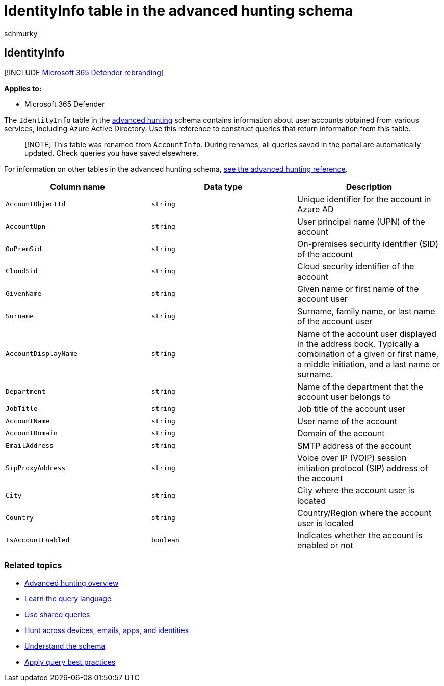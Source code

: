 = IdentityInfo table in the advanced hunting schema
:audience: ITPro
:author: schmurky
:description: Learn about user account information in the IdentityInfo table of the advanced hunting schema
:f1.keywords: ["NOCSH"]
:keywords: advanced hunting, threat hunting, cyber threat hunting, Microsoft 365 Defender, microsoft 365, m365, search, query, telemetry, schema reference, kusto, table, column, data type, description, AccountInfo, IdentityInfo, account
:manager: dansimp
:ms.author: maccruz
:ms.collection: m365-security-compliance
:ms.localizationpriority: medium
:ms.mktglfcycl: deploy
:ms.pagetype: security
:ms.service: microsoft-365-security
:ms.sitesec: library
:ms.subservice: m365d
:ms.topic: article
:search.appverid: met150
:search.product: eADQiWindows 10XVcnh

== IdentityInfo

[!INCLUDE xref:../includes/microsoft-defender.adoc[Microsoft 365 Defender rebranding]]

*Applies to:*

* Microsoft 365 Defender

The `IdentityInfo` table in the xref:advanced-hunting-overview.adoc[advanced hunting] schema contains information about user accounts obtained from various services, including Azure Active Directory.
Use this reference to construct queries that return information from this table.

____
[!NOTE] This table was renamed from `AccountInfo`.
During renames, all queries saved in the portal are automatically updated.
Check queries you have saved elsewhere.
____

For information on other tables in the advanced hunting schema, xref:advanced-hunting-schema-tables.adoc[see the advanced hunting reference].

|===
| Column name | Data type | Description

| `AccountObjectId`
| `string`
| Unique identifier for the account in Azure AD

| `AccountUpn`
| `string`
| User principal name (UPN) of the account

| `OnPremSid`
| `string`
| On-premises security identifier (SID) of the account

| `CloudSid`
| `string`
| Cloud security identifier of the account

| `GivenName`
| `string`
| Given name or first name of the account user

| `Surname`
| `string`
| Surname, family name, or last name of the account user

| `AccountDisplayName`
| `string`
| Name of the account user displayed in the address book.
Typically a combination of a given or first name, a middle initiation, and a last name or surname.

| `Department`
| `string`
| Name of the department that the account user belongs to

| `JobTitle`
| `string`
| Job title of the account user

| `AccountName`
| `string`
| User name of the account

| `AccountDomain`
| `string`
| Domain of the account

| `EmailAddress`
| `string`
| SMTP address of the account

| `SipProxyAddress`
| `string`
| Voice over IP (VOIP) session initiation protocol (SIP) address of the account

| `City`
| `string`
| City where the account user is located

| `Country`
| `string`
| Country/Region where the account user is located

| `IsAccountEnabled`
| `boolean`
| Indicates whether the account is enabled or not
|===

=== Related topics

* xref:advanced-hunting-overview.adoc[Advanced hunting overview]
* xref:advanced-hunting-query-language.adoc[Learn the query language]
* xref:advanced-hunting-shared-queries.adoc[Use shared queries]
* xref:advanced-hunting-query-emails-devices.adoc[Hunt across devices, emails, apps, and identities]
* xref:advanced-hunting-schema-tables.adoc[Understand the schema]
* xref:advanced-hunting-best-practices.adoc[Apply query best practices]
